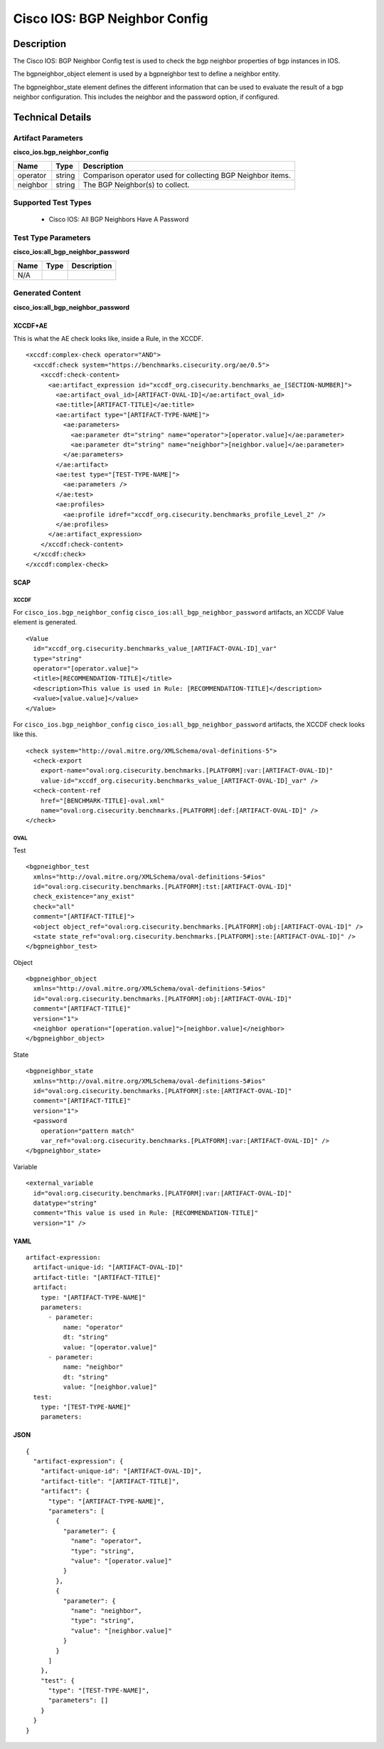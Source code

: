 Cisco IOS: BGP Neighbor Config
==============================

Description
-----------

The Cisco IOS: BGP Neighbor Config test is used to check the bgp neighbor properties of bgp instances in IOS.

The bgpneighbor_object element is used by a bgpneighbor test to define a neighbor entity.

The bgpneighbor_state element defines the different information that can be used to evaluate the result of a bgp neighbor configuration. This includes the neighbor and the password option, if configured. 

Technical Details
-----------------

Artifact Parameters
~~~~~~~~~~~~~~~~~~~

**cisco_ios.bgp_neighbor_config**

+-----------------------------+---------+------------------------------------+
| Name                        | Type    | Description                        |
+=============================+=========+====================================+
| operator                    | string  | Comparison operator used for       |
|                             |         | collecting BGP Neighbor items.     |
+-----------------------------+---------+------------------------------------+
| neighbor                    | string  | The BGP Neighbor(s) to collect.    |
+-----------------------------+---------+------------------------------------+

Supported Test Types
~~~~~~~~~~~~~~~~~~~~

  - Cisco IOS: All BGP Neighbors Have A Password

Test Type Parameters
~~~~~~~~~~~~~~~~~~~~

**cisco_ios:all_bgp_neighbor_password**

==== ==== ===========
Name Type Description
==== ==== ===========
N/A
==== ==== ===========

Generated Content
~~~~~~~~~~~~~~~~~

**cisco_ios:all_bgp_neighbor_password**

XCCDF+AE
^^^^^^^^

This is what the AE check looks like, inside a Rule, in the XCCDF.

::

  <xccdf:complex-check operator="AND">
    <xccdf:check system="https://benchmarks.cisecurity.org/ae/0.5">
      <xccdf:check-content>
        <ae:artifact_expression id="xccdf_org.cisecurity.benchmarks_ae_[SECTION-NUMBER]">
          <ae:artifact_oval_id>[ARTIFACT-OVAL-ID]</ae:artifact_oval_id>
          <ae:title>[ARTIFACT-TITLE]</ae:title>
          <ae:artifact type="[ARTIFACT-TYPE-NAME]">
            <ae:parameters>
              <ae:parameter dt="string" name="operator">[operator.value]</ae:parameter>
              <ae:parameter dt="string" name="neighbor">[neighbor.value]</ae:parameter>
            </ae:parameters>
          </ae:artifact>
          <ae:test type="[TEST-TYPE-NAME]">
            <ae:parameters />
          </ae:test>
          <ae:profiles>
            <ae:profile idref="xccdf_org.cisecurity.benchmarks_profile_Level_2" />
          </ae:profiles>
        </ae:artifact_expression>
      </xccdf:check-content>
    </xccdf:check>
  </xccdf:complex-check>

SCAP
^^^^

XCCDF
'''''

For ``cisco_ios.bgp_neighbor_config`` ``cisco_ios:all_bgp_neighbor_password`` artifacts, an XCCDF Value element is generated.

::

  <Value 
    id="xccdf_org.cisecurity.benchmarks_value_[ARTIFACT-OVAL-ID]_var"
    type="string"
    operator="[operator.value]">
    <title>[RECOMMENDATION-TITLE]</title>
    <description>This value is used in Rule: [RECOMMENDATION-TITLE]</description>
    <value>[value.value]</value>
  </Value>

For ``cisco_ios.bgp_neighbor_config`` ``cisco_ios:all_bgp_neighbor_password`` artifacts, the XCCDF check looks like this.

::

  <check system="http://oval.mitre.org/XMLSchema/oval-definitions-5">
    <check-export 
      export-name="oval:org.cisecurity.benchmarks.[PLATFORM]:var:[ARTIFACT-OVAL-ID]"
      value-id="xccdf_org.cisecurity.benchmarks_value_[ARTIFACT-OVAL-ID]_var" />
    <check-content-ref 
      href="[BENCHMARK-TITLE]-oval.xml"
      name="oval:org.cisecurity.benchmarks.[PLATFORM]:def:[ARTIFACT-OVAL-ID]" />
  </check>

OVAL
''''

Test

::

  <bgpneighbor_test 
    xmlns="http://oval.mitre.org/XMLSchema/oval-definitions-5#ios"
    id="oval:org.cisecurity.benchmarks.[PLATFORM]:tst:[ARTIFACT-OVAL-ID]"
    check_existence="any_exist"
    check="all"
    comment="[ARTIFACT-TITLE]">
    <object object_ref="oval:org.cisecurity.benchmarks.[PLATFORM]:obj:[ARTIFACT-OVAL-ID]" />
    <state state_ref="oval:org.cisecurity.benchmarks.[PLATFORM]:ste:[ARTIFACT-OVAL-ID]" />
  </bgpneighbor_test>

Object

::

  <bgpneighbor_object 
    xmlns="http://oval.mitre.org/XMLSchema/oval-definitions-5#ios"
    id="oval:org.cisecurity.benchmarks.[PLATFORM]:obj:[ARTIFACT-OVAL-ID]"
    comment="[ARTIFACT-TITLE]"
    version="1">
    <neighbor operation="[operation.value]">[neighbor.value]</neighbor>
  </bgpneighbor_object>

State

::

  <bgpneighbor_state 
    xmlns="http://oval.mitre.org/XMLSchema/oval-definitions-5#ios"
    id="oval:org.cisecurity.benchmarks.[PLATFORM]:ste:[ARTIFACT-OVAL-ID]"
    comment="[ARTIFACT-TITLE]"
    version="1">
    <password 
      operation="pattern match"
      var_ref="oval:org.cisecurity.benchmarks.[PLATFORM]:var:[ARTIFACT-OVAL-ID]" />
  </bgpneighbor_state>

Variable

::

  <external_variable 
    id="oval:org.cisecurity.benchmarks.[PLATFORM]:var:[ARTIFACT-OVAL-ID]"
    datatype="string"
    comment="This value is used in Rule: [RECOMMENDATION-TITLE]"
    version="1" />

YAML
^^^^

::

  artifact-expression:
    artifact-unique-id: "[ARTIFACT-OVAL-ID]"
    artifact-title: "[ARTIFACT-TITLE]"
    artifact:
      type: "[ARTIFACT-TYPE-NAME]"
      parameters:
        - parameter: 
            name: "operator"
            dt: "string"
            value: "[operator.value]"
        - parameter: 
            name: "neighbor"
            dt: "string"
            value: "[neighbor.value]"
    test:
      type: "[TEST-TYPE-NAME]"
      parameters:

JSON
^^^^

::

  {
    "artifact-expression": {
      "artifact-unique-id": "[ARTIFACT-OVAL-ID]",
      "artifact-title": "[ARTIFACT-TITLE]",
      "artifact": {
        "type": "[ARTIFACT-TYPE-NAME]",
        "parameters": [
          {
            "parameter": {
              "name": "operator",
              "type": "string",
              "value": "[operator.value]"
            }
          },
          {
            "parameter": {
              "name": "neighbor",
              "type": "string",
              "value": "[neighbor.value]"
            }
          }
        ]
      },
      "test": {
        "type": "[TEST-TYPE-NAME]",
        "parameters": []
      }
    }
  }
